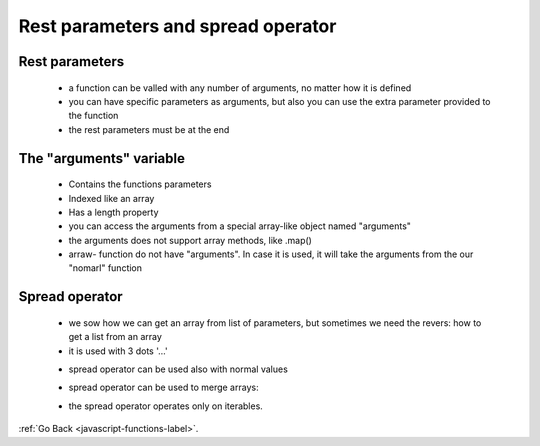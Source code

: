 .. _javascript-functions-rest-params-spread-label:


Rest parameters and spread operator
===================================
Rest parameters
---------------
    - a function can be valled with any number of arguments, no matter how it is defined
    - you can have specific parameters as arguments, but also you can use the extra parameter provided to the function
    - the rest parameters must be at the end

    .. code-block:: python
       :linenos:

        function showName(firstName, lastName, ...titles) {
            alert( firstName + ' ' + lastName ); // Julius Caesar

            // the rest go into titles array
            // i.e. titles = ["Consul", "Imperator"]
            alert( titles[0] ); // Consul
            alert( titles[1] ); // Imperator
            alert( titles.length ); // 2
        }

        showName("Julius", "Caesar", "Consul", "Imperator");

The "arguments" variable
------------------------
    - Contains the functions parameters
    - Indexed like an array
    - Has a length property
    - you can access the arguments from a special array-like object named "arguments"
    - the arguments does not support array methods, like .map()
    - arraw- function do not have "arguments". In case it is used, it will take the arguments from the our "nomarl" function

    .. code-block:: python
       :linenos:

        function showName() {
            alert( arguments.length );
            alert( arguments[0] );
            alert( arguments[1] );

            // it's iterable
            // for(let arg of arguments) alert(arg);
        }

        // shows: 2, Julius, Caesar
        showName("Julius", "Caesar");

        // shows: 1, Ilya, undefined (no second argument)
        showName("Ilya");

Spread operator
---------------
    - we sow how we can get an array from list of parameters, but sometimes we need the revers: how to get a list from an array
    - it is used with 3 dots '...'

    .. code-block:: python
       :linenos:

        alert( Math.max(3, 5, 1) ); // 5
        let arr = [3, 5, 1];
        alert( Math.max(arr) ); // NaN
        alert( Math.max(...arr) ); // 5 (spread turns array into a list of arguments)

    - spread operator can be used also with normal values

    .. code-block:: python
       :linenos:

        let arr1 = [1, -2, 3, 4];
        let arr2 = [8, 3, -8, 1];

        alert( Math.max(1, ...arr1, 2, ...arr2, 25) ); // 25

    - spread operator can be used to merge arrays:

    .. code-block:: python
       :linenos:

        let arr = [3, 5, 1];
        let arr2 = [8, 9, 15];

        let merged = [0, ...arr, 2, ...arr2];

        alert(merged); // 0,3,5,1,2,8,9,15 (0, then arr, then 2, then arr2)

    - the spread operator operates only on iterables.


:ref:`Go Back <javascript-functions-label>`.